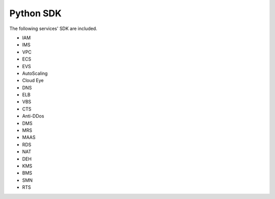 ================
Python SDK
================
The following services' SDK are included.

- IAM

- IMS

- VPC

- ECS

- EVS

- AutoScaling

- Cloud Eye

- DNS

- ELB

- VBS

- CTS

- Anti-DDos

- DMS

- MRS

- MAAS

- RDS

- NAT

- DEH

- KMS

- BMS

- SMN

- RTS
